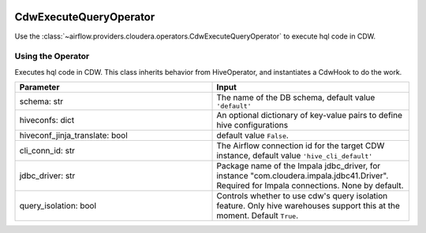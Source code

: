 .. Licensed to the Apache Software Foundation (ASF) under one
    or more contributor license agreements.  See the NOTICE file
    distributed with this work for additional information
    regarding copyright ownership.  The ASF licenses this file
    to you under the Apache License, Version 2.0 (the
    "License"); you may not use this file except in compliance
    with the License.  You may obtain a copy of the License at

 ..   http://www.apache.org/licenses/LICENSE-2.0

 .. Unless required by applicable law or agreed to in writing,
    software distributed under the License is distributed on an
    "AS IS" BASIS, WITHOUT WARRANTIES OR CONDITIONS OF ANY
    KIND, either express or implied.  See the License for the
    specific language governing permissions and limitations
    under the License.



.. _howto/operator:CdwExecuteQueryOperator:


CdwExecuteQueryOperator
=======================

Use the :class:`~airflow.providers.cloudera.operators.CdwExecuteQueryOperator` to execute hql code in CDW.


Using the Operator
------------------

Executes hql code in CDW. This class inherits behavior from HiveOperator, and instantiates a CdwHook to do the work.


.. list-table::
   :widths: 25 25
   :header-rows: 1

   * - Parameter
     - Input
   * - schema: str
     - The name of the DB schema, default value ``'default'``
   * - hiveconfs: dict
     - An optional dictionary of key-value pairs to define hive configurations
   * - hiveconf_jinja_translate: bool
     - default value ``False``.
   * - cli_conn_id: str
     - The Airflow connection id for the target CDW instance, default value ``'hive_cli_default'``
   * - jdbc_driver: str
     - Package name of the Impala jdbc_driver, for instance "com.cloudera.impala.jdbc41.Driver". Required for Impala connections. None by default.
   * - query_isolation: bool
     - Controls whether to use cdw's query isolation feature. Only hive warehouses support this at the moment. Default ``True``.
